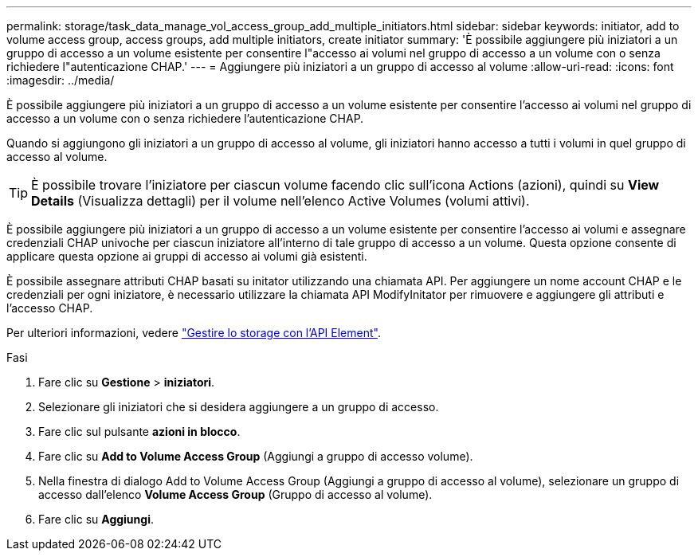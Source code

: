 ---
permalink: storage/task_data_manage_vol_access_group_add_multiple_initiators.html 
sidebar: sidebar 
keywords: initiator, add to volume access group, access groups, add multiple initiators, create initiator 
summary: 'È possibile aggiungere più iniziatori a un gruppo di accesso a un volume esistente per consentire l"accesso ai volumi nel gruppo di accesso a un volume con o senza richiedere l"autenticazione CHAP.' 
---
= Aggiungere più iniziatori a un gruppo di accesso al volume
:allow-uri-read: 
:icons: font
:imagesdir: ../media/


[role="lead"]
È possibile aggiungere più iniziatori a un gruppo di accesso a un volume esistente per consentire l'accesso ai volumi nel gruppo di accesso a un volume con o senza richiedere l'autenticazione CHAP.

Quando si aggiungono gli iniziatori a un gruppo di accesso al volume, gli iniziatori hanno accesso a tutti i volumi in quel gruppo di accesso al volume.


TIP: È possibile trovare l'iniziatore per ciascun volume facendo clic sull'icona Actions (azioni), quindi su *View Details* (Visualizza dettagli) per il volume nell'elenco Active Volumes (volumi attivi).

È possibile aggiungere più iniziatori a un gruppo di accesso a un volume esistente per consentire l'accesso ai volumi e assegnare credenziali CHAP univoche per ciascun iniziatore all'interno di tale gruppo di accesso a un volume. Questa opzione consente di applicare questa opzione ai gruppi di accesso ai volumi già esistenti.

È possibile assegnare attributi CHAP basati su initator utilizzando una chiamata API. Per aggiungere un nome account CHAP e le credenziali per ogni iniziatore, è necessario utilizzare la chiamata API ModifyInitator per rimuovere e aggiungere gli attributi e l'accesso CHAP.

Per ulteriori informazioni, vedere link:../api/index.html["Gestire lo storage con l'API Element"].

.Fasi
. Fare clic su *Gestione* > *iniziatori*.
. Selezionare gli iniziatori che si desidera aggiungere a un gruppo di accesso.
. Fare clic sul pulsante *azioni in blocco*.
. Fare clic su *Add to Volume Access Group* (Aggiungi a gruppo di accesso volume).
. Nella finestra di dialogo Add to Volume Access Group (Aggiungi a gruppo di accesso al volume), selezionare un gruppo di accesso dall'elenco *Volume Access Group* (Gruppo di accesso al volume).
. Fare clic su *Aggiungi*.

